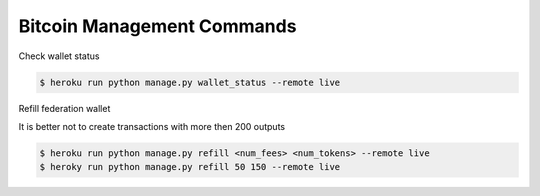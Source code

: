 ***************************
Bitcoin Management Commands
***************************


Check wallet status

.. code-block:: bash

    $ heroku run python manage.py wallet_status --remote live

Refill federation wallet

It is better not to create transactions with more then 200 outputs

.. code-block:: bash

    $ heroku run python manage.py refill <num_fees> <num_tokens> --remote live
    $ heroky run python manage.py refill 50 150 --remote live